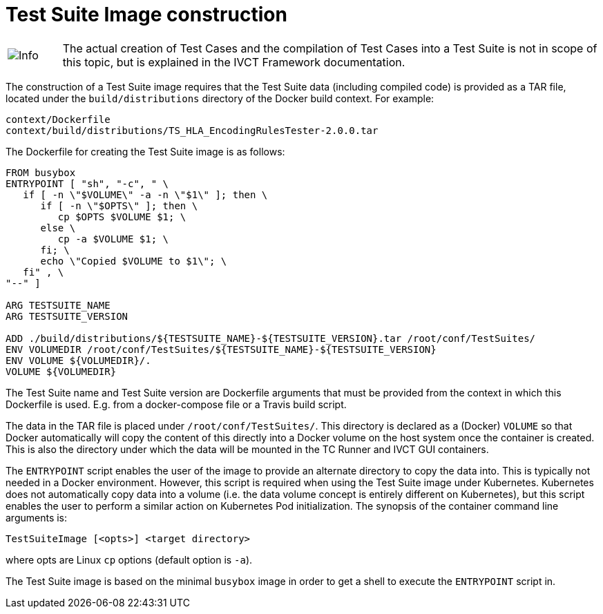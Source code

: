 = Test Suite Image construction

[cols="1,10a"]
|===
|image:images/info.png[Info] |The actual creation of Test Cases and the compilation of Test Cases into a Test Suite is not in scope of this topic, but is explained in the IVCT Framework documentation.
|===

The construction of a Test Suite image requires that the Test Suite data (including compiled code) is provided as a TAR file, located under the `build/distributions` directory of the Docker build context. For example:

....
context/Dockerfile
context/build/distributions/TS_HLA_EncodingRulesTester-2.0.0.tar
....

The Dockerfile for creating the Test Suite image is as follows:

....
FROM busybox
ENTRYPOINT [ "sh", "-c", " \
   if [ -n \"$VOLUME\" -a -n \"$1\" ]; then \
      if [ -n \"$OPTS\" ]; then \
         cp $OPTS $VOLUME $1; \
      else \
         cp -a $VOLUME $1; \
      fi; \
      echo \"Copied $VOLUME to $1\"; \
   fi" , \
"--" ]

ARG TESTSUITE_NAME
ARG TESTSUITE_VERSION

ADD ./build/distributions/${TESTSUITE_NAME}-${TESTSUITE_VERSION}.tar /root/conf/TestSuites/
ENV VOLUMEDIR /root/conf/TestSuites/${TESTSUITE_NAME}-${TESTSUITE_VERSION}
ENV VOLUME ${VOLUMEDIR}/.
VOLUME ${VOLUMEDIR}
....

The Test Suite name and Test Suite version are Dockerfile arguments that must be provided from the context in which this Dockerfile is used. E.g. from a docker-compose file or a Travis build script.

The data in the TAR file is placed under `/root/conf/TestSuites/`. This directory is declared as a (Docker) `VOLUME` so that Docker automatically will copy the content of this directly into a Docker volume on the host system once the container is created. This is also the directory under which the data will be mounted in the TC Runner and IVCT GUI containers.

The `ENTRYPOINT` script enables the user of the image to provide an alternate directory to copy the data into. This is typically not needed in a Docker environment. However, this script is required when using the Test Suite image under Kubernetes. Kubernetes does not automatically copy data into a volume (i.e. the data volume concept is entirely different on Kubernetes), but this script enables the user to perform a similar action on Kubernetes Pod initialization. The synopsis of the container command line arguments is:

  TestSuiteImage [<opts>] <target directory>

where opts are Linux `cp` options (default option is `-a`).

The Test Suite image is based on the minimal `busybox` image in order to get a shell to execute the `ENTRYPOINT` script in.
